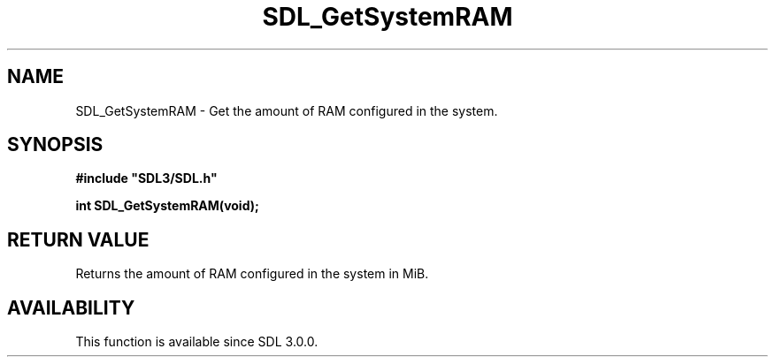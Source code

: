 .\" This manpage content is licensed under Creative Commons
.\"  Attribution 4.0 International (CC BY 4.0)
.\"   https://creativecommons.org/licenses/by/4.0/
.\" This manpage was generated from SDL's wiki page for SDL_GetSystemRAM:
.\"   https://wiki.libsdl.org/SDL_GetSystemRAM
.\" Generated with SDL/build-scripts/wikiheaders.pl
.\"  revision SDL-aba3038
.\" Please report issues in this manpage's content at:
.\"   https://github.com/libsdl-org/sdlwiki/issues/new
.\" Please report issues in the generation of this manpage from the wiki at:
.\"   https://github.com/libsdl-org/SDL/issues/new?title=Misgenerated%20manpage%20for%20SDL_GetSystemRAM
.\" SDL can be found at https://libsdl.org/
.de URL
\$2 \(laURL: \$1 \(ra\$3
..
.if \n[.g] .mso www.tmac
.TH SDL_GetSystemRAM 3 "SDL 3.0.0" "SDL" "SDL3 FUNCTIONS"
.SH NAME
SDL_GetSystemRAM \- Get the amount of RAM configured in the system\[char46]
.SH SYNOPSIS
.nf
.B #include \(dqSDL3/SDL.h\(dq
.PP
.BI "int SDL_GetSystemRAM(void);
.fi
.SH RETURN VALUE
Returns the amount of RAM configured in the system in MiB\[char46]

.SH AVAILABILITY
This function is available since SDL 3\[char46]0\[char46]0\[char46]

